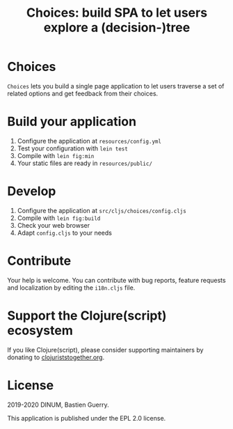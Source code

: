#+title: Choices: build SPA to let users explore a (decision-)tree

[[https://archive.softwareheritage.org/browse/origin/https://github.com/etalab/choices/][https://archive.softwareheritage.org/badge/origin/https://github.com/etalab/choices/?style=.svg]]

* Choices

=Choices= lets you build a single page application to let users traverse
a set of related options and get feedback from their choices.

[[file:choices.png]]

* Build your application

1. Configure the application at =resources/config.yml=
2. Test your configuration with =lein test=
3. Compile with =lein fig:min=
4. Your static files are ready in =resources/public/=

* Develop

1. Configure the application at =src/cljs/choices/config.cljs=
2. Compile with =lein fig:build=
3. Check your web browser
4. Adapt =config.cljs= to your needs
   
* Contribute

Your help is welcome.  You can contribute with bug reports, feature
requests and localization by editing the =i18n.cljs= file.

* Support the Clojure(script) ecosystem

If you like Clojure(script), please consider supporting maintainers by
donating to [[https://www.clojuriststogether.org][clojuriststogether.org]].

* License

2019-2020 DINUM, Bastien Guerry.

This application is published under the EPL 2.0 license.
